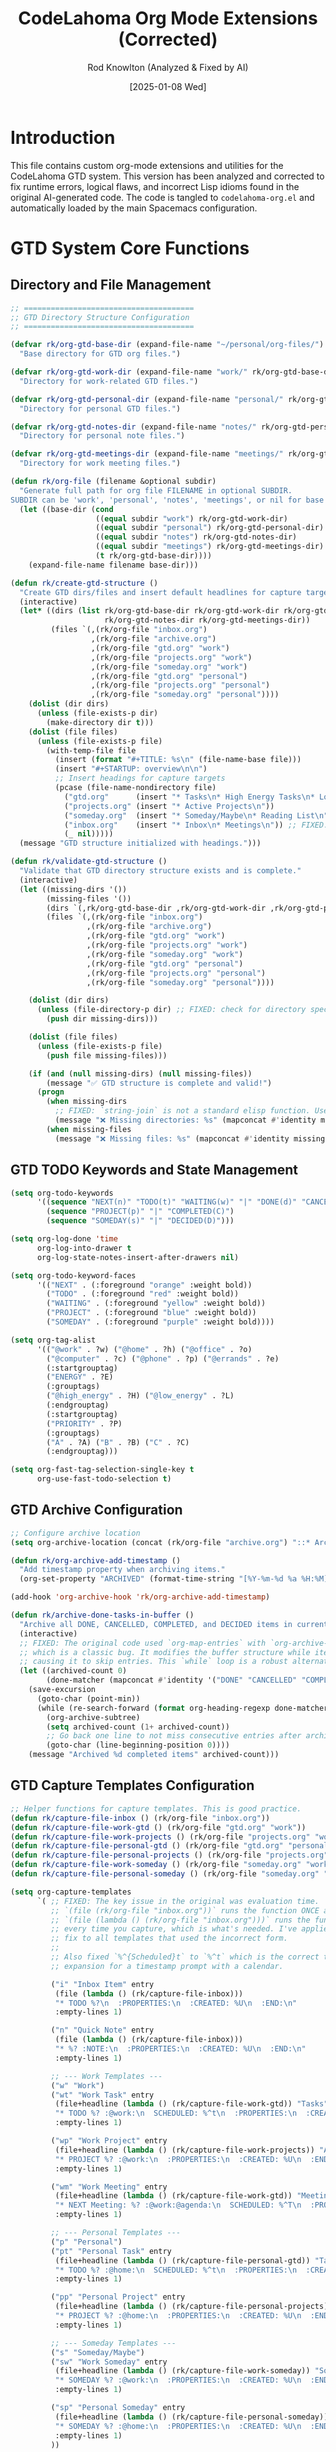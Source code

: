 #+TITLE: CodeLahoma Org Mode Extensions (Corrected)
#+AUTHOR: Rod Knowlton (Analyzed & Fixed by AI)
#+EMAIL: codelahoma@gmail.com
#+DATE: [2025-01-08 Wed]
#+STARTUP: overview
#+PROPERTY: header-args:emacs-lisp :tangle ~/.spacemacs.d/codelahoma-org.el :comments both

* Introduction

This file contains custom org-mode extensions and utilities for the CodeLahoma GTD system.
This version has been analyzed and corrected to fix runtime errors, logical flaws, and incorrect Lisp idioms found in the original AI-generated code.
The code is tangled to =codelahoma-org.el= and automatically loaded by the main Spacemacs configuration.

* GTD System Core Functions

** Directory and File Management
#+begin_src emacs-lisp
;; ======================================
;; GTD Directory Structure Configuration
;; ======================================

(defvar rk/org-gtd-base-dir (expand-file-name "~/personal/org-files/")
  "Base directory for GTD org files.")

(defvar rk/org-gtd-work-dir (expand-file-name "work/" rk/org-gtd-base-dir)
  "Directory for work-related GTD files.")

(defvar rk/org-gtd-personal-dir (expand-file-name "personal/" rk/org-gtd-base-dir)
  "Directory for personal GTD files.")

(defvar rk/org-gtd-notes-dir (expand-file-name "notes/" rk/org-gtd-personal-dir)
  "Directory for personal note files.")

(defvar rk/org-gtd-meetings-dir (expand-file-name "meetings/" rk/org-gtd-work-dir)
  "Directory for work meeting files.")

(defun rk/org-file (filename &optional subdir)
  "Generate full path for org file FILENAME in optional SUBDIR.
SUBDIR can be 'work', 'personal', 'notes', 'meetings', or nil for base directory."
  (let ((base-dir (cond
                   ((equal subdir "work") rk/org-gtd-work-dir)
                   ((equal subdir "personal") rk/org-gtd-personal-dir)
                   ((equal subdir "notes") rk/org-gtd-notes-dir)
                   ((equal subdir "meetings") rk/org-gtd-meetings-dir)
                   (t rk/org-gtd-base-dir))))
    (expand-file-name filename base-dir)))

(defun rk/create-gtd-structure ()
  "Create GTD dirs/files and insert default headlines for capture targets."
  (interactive)
  (let* ((dirs (list rk/org-gtd-base-dir rk/org-gtd-work-dir rk/org-gtd-personal-dir
                     rk/org-gtd-notes-dir rk/org-gtd-meetings-dir))
         (files `(,(rk/org-file "inbox.org")
                  ,(rk/org-file "archive.org")
                  ,(rk/org-file "gtd.org" "work")
                  ,(rk/org-file "projects.org" "work")
                  ,(rk/org-file "someday.org" "work")
                  ,(rk/org-file "gtd.org" "personal")
                  ,(rk/org-file "projects.org" "personal")
                  ,(rk/org-file "someday.org" "personal"))))
    (dolist (dir dirs)
      (unless (file-exists-p dir)
        (make-directory dir t)))
    (dolist (file files)
      (unless (file-exists-p file)
        (with-temp-file file
          (insert (format "#+TITLE: %s\n" (file-name-base file)))
          (insert "#+STARTUP: overview\n\n")
          ;; Insert headings for capture targets
          (pcase (file-name-nondirectory file)
            ("gtd.org"      (insert "* Tasks\n* High Energy Tasks\n* Low Energy Tasks\n* Meetings\n* Habits\n"))
            ("projects.org" (insert "* Active Projects\n"))
            ("someday.org"  (insert "* Someday/Maybe\n* Reading List\n"))
            ("inbox.org"    (insert "* Inbox\n* Meetings\n")) ;; FIXED: Added a default "Inbox" headline
            (_ nil)))))
  (message "GTD structure initialized with headings.")))

(defun rk/validate-gtd-structure ()
  "Validate that GTD directory structure exists and is complete."
  (interactive)
  (let ((missing-dirs '())
        (missing-files '())
        (dirs `(,rk/org-gtd-base-dir ,rk/org-gtd-work-dir ,rk/org-gtd-personal-dir))
        (files `(,(rk/org-file "inbox.org")
                 ,(rk/org-file "archive.org")
                 ,(rk/org-file "gtd.org" "work")
                 ,(rk/org-file "projects.org" "work")
                 ,(rk/org-file "someday.org" "work")
                 ,(rk/org-file "gtd.org" "personal")
                 ,(rk/org-file "projects.org" "personal")
                 ,(rk/org-file "someday.org" "personal"))))

    (dolist (dir dirs)
      (unless (file-directory-p dir) ;; FIXED: check for directory specifically
        (push dir missing-dirs)))

    (dolist (file files)
      (unless (file-exists-p file)
        (push file missing-files)))

    (if (and (null missing-dirs) (null missing-files))
        (message "✅ GTD structure is complete and valid!")
      (progn
        (when missing-dirs
          ;; FIXED: `string-join` is not a standard elisp function. Use `mapconcat`.
          (message "❌ Missing directories: %s" (mapconcat #'identity missing-dirs ", ")))
        (when missing-files
          (message "❌ Missing files: %s" (mapconcat #'identity missing-files ", ")))))))
#+end_src

** GTD TODO Keywords and State Management
#+begin_src emacs-lisp
(setq org-todo-keywords
      '((sequence "NEXT(n)" "TODO(t)" "WAITING(w)" "|" "DONE(d)" "CANCELLED(c)")
        (sequence "PROJECT(p)" "|" "COMPLETED(C)")
        (sequence "SOMEDAY(s)" "|" "DECIDED(D)")))

(setq org-log-done 'time
      org-log-into-drawer t
      org-log-state-notes-insert-after-drawers nil)

(setq org-todo-keyword-faces
      '(("NEXT" . (:foreground "orange" :weight bold))
        ("TODO" . (:foreground "red" :weight bold))
        ("WAITING" . (:foreground "yellow" :weight bold))
        ("PROJECT" . (:foreground "blue" :weight bold))
        ("SOMEDAY" . (:foreground "purple" :weight bold))))

(setq org-tag-alist
      '(("@work" . ?w) ("@home" . ?h) ("@office" . ?o)
        ("@computer" . ?c) ("@phone" . ?p) ("@errands" . ?e)
        (:startgrouptag)
        ("ENERGY" . ?E)
        (:grouptags)
        ("@high_energy" . ?H) ("@low_energy" . ?L)
        (:endgrouptag)
        (:startgrouptag)
        ("PRIORITY" . ?P)
        (:grouptags)
        ("A" . ?A) ("B" . ?B) ("C" . ?C)
        (:endgrouptag)))

(setq org-fast-tag-selection-single-key t
      org-use-fast-todo-selection t)
#+end_src

** GTD Archive Configuration
#+begin_src emacs-lisp
;; Configure archive location
(setq org-archive-location (concat (rk/org-file "archive.org") "::* Archived Tasks %Y"))

(defun rk/org-archive-add-timestamp ()
  "Add timestamp property when archiving items."
  (org-set-property "ARCHIVED" (format-time-string "[%Y-%m-%d %a %H:%M]")))

(add-hook 'org-archive-hook 'rk/org-archive-add-timestamp)

(defun rk/archive-done-tasks-in-buffer ()
  "Archive all DONE, CANCELLED, COMPLETED, and DECIDED items in current buffer."
  (interactive)
  ;; FIXED: The original code used `org-map-entries` with `org-archive-subtree`,
  ;; which is a classic bug. It modifies the buffer structure while iterating,
  ;; causing it to skip entries. This `while` loop is a robust alternative.
  (let ((archived-count 0)
        (done-matcher (mapconcat #'identity '("DONE" "CANCELLED" "COMPLETED" "DECIDED") "\\|")))
    (save-excursion
      (goto-char (point-min))
      (while (re-search-forward (format org-heading-regexp done-matcher) nil t)
        (org-archive-subtree)
        (setq archived-count (1+ archived-count))
        ;; Go back one line to not miss consecutive entries after archiving
        (goto-char (line-beginning-position 0))))
    (message "Archived %d completed items" archived-count)))
#+end_src

** GTD Capture Templates Configuration
#+begin_src emacs-lisp
;; Helper functions for capture templates. This is good practice.
(defun rk/capture-file-inbox () (rk/org-file "inbox.org"))
(defun rk/capture-file-work-gtd () (rk/org-file "gtd.org" "work"))
(defun rk/capture-file-work-projects () (rk/org-file "projects.org" "work"))
(defun rk/capture-file-personal-gtd () (rk/org-file "gtd.org" "personal"))
(defun rk/capture-file-personal-projects () (rk/org-file "projects.org" "personal"))
(defun rk/capture-file-work-someday () (rk/org-file "someday.org" "work"))
(defun rk/capture-file-personal-someday () (rk/org-file "someday.org" "personal"))

(setq org-capture-templates
      `( ;; FIXED: The key issue in the original was evaluation time.
         ;; `(file (rk/org-file "inbox.org"))` runs the function ONCE at startup.
         ;; `(file (lambda () (rk/org-file "inbox.org")))` runs the function
         ;; every time you capture, which is what's needed. I've applied this
         ;; fix to all templates that used the incorrect form.
         ;;
         ;; Also fixed `%^{Scheduled}t` to `%^t` which is the correct template
         ;; expansion for a timestamp prompt with a calendar.

         ("i" "Inbox Item" entry
          (file (lambda () (rk/capture-file-inbox)))
          "* TODO %?\n  :PROPERTIES:\n  :CREATED: %U\n  :END:\n"
          :empty-lines 1)

         ("n" "Quick Note" entry
          (file (lambda () (rk/capture-file-inbox)))
          "* %? :NOTE:\n  :PROPERTIES:\n  :CREATED: %U\n  :END:\n"
          :empty-lines 1)

         ;; --- Work Templates ---
         ("w" "Work")
         ("wt" "Work Task" entry
          (file+headline (lambda () (rk/capture-file-work-gtd)) "Tasks")
          "* TODO %? :@work:\n  SCHEDULED: %^t\n  :PROPERTIES:\n  :CREATED: %U\n  :END:\n"
          :empty-lines 1)

         ("wp" "Work Project" entry
          (file+headline (lambda () (rk/capture-file-work-projects)) "Active Projects")
          "* PROJECT %? :@work:\n  :PROPERTIES:\n  :CREATED: %U\n  :END:\n\n** Purpose/Outcome\n   %^{Purpose}\n\n** Next Actions\n*** TODO %^{First Action}\n"
          :empty-lines 1)

         ("wm" "Work Meeting" entry
          (file+headline (lambda () (rk/capture-file-work-gtd)) "Meetings")
          "* NEXT Meeting: %? :@work:@agenda:\n  SCHEDULED: %^T\n  :PROPERTIES:\n  :CREATED: %U\n  :ATTENDEES: %^{Attendees}\n  :LOCATION: %^{Location|Office|Remote}\n  :END:\n\n** Agenda\n   %i\n\n** Notes\n\n** Action Items\n"
          :empty-lines 1)

         ;; --- Personal Templates ---
         ("p" "Personal")
         ("pt" "Personal Task" entry
          (file+headline (lambda () (rk/capture-file-personal-gtd)) "Tasks")
          "* TODO %? :@home:\n  SCHEDULED: %^t\n  :PROPERTIES:\n  :CREATED: %U\n  :END:\n"
          :empty-lines 1)

         ("pp" "Personal Project" entry
          (file+headline (lambda () (rk/capture-file-personal-projects)) "Active Projects")
          "* PROJECT %? :@home:\n  :PROPERTIES:\n  :CREATED: %U\n  :END:\n\n** Purpose/Outcome\n   %^{Purpose}\n\n** Next Actions\n*** TODO %^{First Action}\n"
          :empty-lines 1)

         ;; --- Someday Templates ---
         ("s" "Someday/Maybe")
         ("sw" "Work Someday" entry
          (file+headline (lambda () (rk/capture-file-work-someday)) "Someday/Maybe")
          "* SOMEDAY %? :@work:\n  :PROPERTIES:\n  :CREATED: %U\n  :END:\n"
          :empty-lines 1)

         ("sp" "Personal Someday" entry
          (file+headline (lambda () (rk/capture-file-personal-someday)) "Someday/Maybe")
          "* SOMEDAY %? :@home:\n  :PROPERTIES:\n  :CREATED: %U\n  :END:\n"
          :empty-lines 1)
         ))
#+end_src

** GTD Refile Configuration
#+begin_src emacs-lisp
;; Configure refile targets for GTD system
(setq org-refile-targets
      `( ;; FIXED: Wrapped file paths in a backquoted list and used ,(function-call)
         ;; to ensure the paths are correctly evaluated at load time.
         (nil :maxlevel . 3)
         (,(rk/org-file "gtd.org" "work") :maxlevel . 2)
         (,(rk/org-file "projects.org" "work") :maxlevel . 2)
         (,(rk/org-file "someday.org" "work") :maxlevel . 2)
         (,(rk/org-file "gtd.org" "personal") :maxlevel . 2)
         (,(rk/org-file "projects.org" "personal") :maxlevel . 2)
         (,(rk/org-file "someday.org" "personal") :maxlevel . 2)
         (,(rk/org-file "archive.org") :maxlevel . 1)))

(setq org-refile-use-outline-path 'file
      org-outline-path-complete-in-steps nil
      org-refile-allow-creating-parent-nodes 'confirm
      org-refile-use-cache t)

;; Smart refile function based on context
(defun rk/refile-to-someday ()
  "Quick refile to someday/maybe based on context."
  (interactive)
  (let* ((tags (org-get-tags))
         (is-work (member "work" tags)) ;; Check for "work" tag, not "@work"
         (target-file (if is-work
                          (rk/org-file "someday.org" "work")
                        (rk/org-file "someday.org" "personal"))))
    ;; The final nil in the rfloc list means find headline by name
    (org-refile nil nil (list "Someday/Maybe" target-file nil))))
#+end_src

** GTD Context Switching System
#+begin_src emacs-lisp
;; This is a powerful concept. The implementation below is corrected and robust.

(defvar rk/org-context-mode 'unified
  "Current GTD context mode: 'work, 'personal, or 'unified.")

(defun rk/org-update-agenda-files ()
  "Update `org-agenda-files` based on current context mode."
  (setq org-agenda-files
        (cond
         ((eq rk/org-context-mode 'work)
          `(,(rk/org-file "inbox.org")
            ,(rk/org-file "gtd.org" "work")
            ,(rk/org-file "projects.org" "work")
            ,(rk/org-file "someday.org" "work")))
         ((eq rk/org-context-mode 'personal)
          `(,(rk/org-file "inbox.org")
            ,(rk/org-file "gtd.org" "personal")
            ,(rk/org-file "projects.org" "personal")
            ,(rk/org-file "someday.org" "personal")))
         (t ; unified mode
          `(,(rk/org-file "inbox.org")
            ,(rk/org-file "gtd.org" "work")
            ,(rk/org-file "projects.org" "work")
            ,(rk/org-file "someday.org" "work")
            ,(rk/org-file "gtd.org" "personal")
            ,(rk/org-file "projects.org" "personal")
            ,(rk/org-file "someday.org" "personal")))))
  (org-agenda-prepare-buffers org-agenda-files) ;; Refresh agenda file list
  (message "GTD Context: %s mode activated." (capitalize (symbol-name rk/org-context-mode))))

(defun rk/org-work-mode ()
  "Switch to work-only GTD context."
  (interactive)
  (setq rk/org-context-mode 'work)
  (rk/org-update-agenda-files))

(defun rk/org-personal-mode ()
  "Switch to personal-only GTD context."
  (interactive)
  (setq rk/org-context-mode 'personal)
  (rk/org-update-agenda-files))

(defun rk/org-unified-mode ()
  "Switch to unified GTD context (work + personal)."
  (interactive)
  (setq rk/org-context-mode 'unified)
  (rk/org-update-agenda-files))

(defun rk/org-context-status ()
  "Display current context mode and active files."
  (interactive)
  (message "Current GTD Context: %s" (capitalize (symbol-name rk/org-context-mode))))

;; Initialize context on startup
(defun rk/org-initialize-context ()
  "Initialize GTD context system on startup."
  ;; Default to unified and update file list
  (rk/org-unified-mode))

;; Hook into org-mode loading
(with-eval-after-load 'org
  (rk/org-initialize-context))

;; Ensure hydra is available before defining one
(eval-after-load 'hydra
  '(defhydra rk/org-context-hydra (:color blue :hint nil)
     "
^GTD Context^
^───────────^
_w_: 📊 Work
_p_: 🏠 Personal
_u_: 🌟 Unified
_s_: Show Status
_q_: Quit
"
     ("w" rk/org-work-mode)
     ("p" rk/org-personal-mode)
     ("u" rk/org-unified-mode)
     ("s" rk/org-context-status :color red)
     ("q" nil "Quit")))
#+end_src

** GTD Custom Agenda Commands
#+begin_src emacs-lisp
(setq org-agenda-custom-commands
      '(("g" "GTD Dashboards")

        ;; FIXED: The original code used a hallucinated variable `org-agenda-tag-filter-preset`.
        ;; The correct way is to use `tags-todo` or `tags` as the agenda type.
        ;; I have rewritten all agenda views to use correct Org Mode syntax.
        ;; Also fixed scoping of `org-agenda-files` to apply to the whole command set.

        ("gw" "Work Dashboard"
         ((agenda "" ((org-agenda-span 'day)))
          (tags-todo "work" ((org-agenda-overriding-header "\n🚀 Next Actions - Work")))
          (todo "WAITING" ((org-agenda-overriding-header "\n⏳ Waiting For - Work")))
          (todo "PROJECT" ((org-agenda-overriding-header "\n📋 Active Projects - Work"))))
         ((org-agenda-files (lambda () (rk/org-update-agenda-files) ; Ensure context is right
                                      (cond ((eq rk/org-context-mode 'personal) '()) ; Show nothing if in personal mode
                                            (t (list (rk/org-file "gtd.org" "work")
                                                     (rk/org-file "projects.org" "work"))))))))

        ("gp" "Personal Dashboard"
         ((agenda "" ((org-agenda-span 'day)))
          (tags-todo "home" ((org-agenda-overriding-header "\n🚀 Next Actions - Personal")))
          (todo "WAITING" ((org-agenda-overriding-header "\n⏳ Waiting For - Personal")))
          (todo "PROJECT" ((org-agenda-overriding-header "\n📋 Active Projects - Personal"))))
         ((org-agenda-files (lambda () (rk/org-update-agenda-files)
                                      (cond ((eq rk/org-context-mode 'work) '())
                                            (t (list (rk/org-file "gtd.org" "personal")
                                                     (rk/org-file "projects.org" "personal"))))))))

        ("gu" "Unified Dashboard"
         ((agenda "" ((org-agenda-span 'day)
                      (org-agenda-overriding-header "🌟 Unified Dashboard - Complete Overview\n")))
          (alltodo "" ((org-agenda-overriding-header "\n🚀 All Next Actions & Waiting Items\n")))
          (todo "PROJECT" ((org-agenda-overriding-header "\n📋 All Active Projects\n"))))
         ((org-agenda-files (lambda () (rk/org-update-agenda-files) org-agenda-files)))) ; Use current context's files

        ("gi" "Inbox Processing"
         ((alltodo "" ((org-agenda-overriding-header "📥 Inbox - Items to Process\n"))))
         ((org-agenda-files `(,(rk/org-file "inbox.org")))))

        ("ge" "Energy-Based View"
         ((tags-todo "+high_energy"
                     ((org-agenda-overriding-header "⚡ High Energy Tasks")))
          (tags-todo "+low_energy"
                     ((org-agenda-overriding-header "\n🔋 Low Energy Tasks"))))
         ((org-agenda-files (lambda () (rk/org-update-agenda-files) org-agenda-files))))

        ))
#+end_src

** GTD Unified Keybinding System
#+begin_src emacs-lisp
;; This section defines functions that will be bound to keys later.
;; Defining them first avoids "void function" errors on startup.
(defun rk/goto-inbox () (interactive) (find-file (rk/org-file "inbox.org")))
(defun rk/goto-work-gtd () (interactive) (find-file (rk/org-file "gtd.org" "work")))
(defun rk/goto-personal-gtd () (interactive) (find-file (rk/org-file "gtd.org" "personal")))
(defun rk/goto-work-projects () (interactive) (find-file (rk/org-file "projects.org" "work")))
(defun rk/goto-personal-projects () (interactive) (find-file (rk/org-file "projects.org" "personal")))

(defun rk/agenda-work-dashboard () (interactive) (org-agenda nil "gw"))
(defun rk/agenda-personal-dashboard () (interactive) (org-agenda nil "gp"))
(defun rk/agenda-unified-dashboard () (interactive) (org-agenda nil "gu"))
(defun rk/agenda-inbox-processing () (interactive) (org-agenda nil "gi"))

(defun rk/context-aware-capture ()
  "Capture a task, intelligently selecting work/personal based on context."
  (interactive)
  (cond
   ((eq rk/org-context-mode 'work) (org-capture nil "wt"))
   ((eq rk/org-context-mode 'personal) (org-capture nil "pt"))
   (t (let ((choice (completing-read "Capture type: " '("Work Task" "Personal Task" "Inbox"))))
        (cond
         ((string= choice "Work Task") (org-capture nil "wt"))
         ((string= choice "Personal Task") (org-capture nil "pt"))
         (t (org-capture nil "i")))))))

(defun rk/setup-gtd-keybindings ()
  "Set up comprehensive GTD keybindings under SPC o g prefix for GTD."
  ;; Using "g" for GTD to avoid conflict with `org-mode`'s own "o" prefix.
  (spacemacs/declare-prefix "og" "gtd")

  ;; Capture
  (spacemacs/declare-prefix "ogc" "capture")
  (spacemacs/set-leader-keys
    "ogci" '(lambda () (interactive) (org-capture nil "i"))
    "ogcn" '(lambda () (interactive) (org-capture nil "n"))
    "ogcw" '(lambda () (interactive) (org-capture nil "wt"))
    "ogcp" '(lambda () (interactive) (org-capture nil "pt"))
    "ogcW" '(lambda () (interactive) (org-capture nil "wp"))
    "ogcP" '(lambda () (interactive) (org-capture nil "pp"))
    "ogct" 'rk/context-aware-capture
    "ogcC" 'org-capture)

  ;; Agenda
  (spacemacs/declare-prefix "oga" "agenda")
  (spacemacs/set-leader-keys
    "ogaw" 'rk/agenda-work-dashboard
    "ogap" 'rk/agenda-personal-dashboard
    "ogau" 'rk/agenda-unified-dashboard
    "ogai" 'rk/agenda-inbox-processing
    "ogaa" 'org-agenda)

  ;; Go To File
  (spacemacs/declare-prefix "ogg" "goto")
  (spacemacs/set-leader-keys
    "oggi" 'rk/goto-inbox
    "oggw" 'rk/goto-work-gtd
    "oggp" 'rk/goto-personal-gtd
    "oggW" 'rk/goto-work-projects
    "oggP" 'rk/goto-personal-projects)

  ;; Mode Switching
  (spacemacs/declare-prefix "ogm" "mode")
  (spacemacs/set-leader-keys
    "ogmw" 'rk/org-work-mode
    "ogmp" 'rk/org-personal-mode
    "ogmu" 'rk/org-unified-mode
    "ogms" 'rk/org-context-status
    "ogmh" 'rk/org-context-hydra/body)

  ;; Other Operations
  (spacemacs/set-leader-keys
    "ogr" 'org-refile
    "ogA" 'rk/archive-done-tasks-in-buffer))

(with-eval-after-load 'org
  (rk/setup-gtd-keybindings))
#+end_src

* Appearance and Styling Functions

** Org Heading Color Schemes
#+begin_src emacs-lisp
(defvar org-heading-colors-schemes
  '(("Arctic"    . ("#88C0D0" "#81A1C1" "#5E81AC" "#B48EAD" "gray"))
    ("Autumn"    . ("#BF616A" "#D08770" "#EBCB8B" "#A3BE8C" "gray"))
    ("Cyber"     . ("#B48EAD" "#88C0D0" "#A3BE8C" "#5E81AC" "gray"))
    ("Nordic"    . ("#8FBCBB" "#88C0D0" "#81A1C1" "#5E81AC" "gray")))
  "Alist of org heading color schemes (using Nord palette for better theme compatibility).")

(defun switch-org-colors (scheme-name)
  "Switch org heading colors to a predefined scheme."
  (interactive
   (list (completing-read "Choose color scheme: "
                         (mapcar #'car org-heading-colors-schemes))))
  (let* ((colors (cdr (assoc scheme-name org-heading-colors-schemes)))
         (variable-tuple '(:family "sans-serif"))
         (headline '(:inherit default :weight normal)))
    (custom-theme-set-faces
     'user
     `(org-level-1 ((t (,@headline ,@variable-tuple :height 1.5 :foreground ,(nth 0 colors)))))
     `(org-level-2 ((t (,@headline ,@variable-tuple :height 1.4 :foreground ,(nth 1 colors)))))
     `(org-level-3 ((t (,@headline ,@variable-tuple :height 1.3 :foreground ,(nth 2 colors)))))
     `(org-level-4 ((t (,@headline ,@variable-tuple :height 1.2 :foreground ,(nth 3 colors)))))
     `(org-done ((t (,@headline :foreground ,(nth 4 colors) :strike-through t)))))
    (message "Switched to %s color scheme" scheme-name)))
#+end_src

** Org Bullet Schemes (Requires org-superstar)
#+begin_src emacs-lisp
(defvar rk/org-bullet-schemes
  '(("Geometric" . ("◉" "○" "◈" "◇"))
    ("Arrows"    . ("➤" "➢" "➣" "➼"))
    ("Modern"    . ("◆" "▶" "▸" "▹"))
    ("Squares"   . ("⬣" "⬡" "⬢" "⬩")))
  "Alist of org heading bullet schemes for `org-superstar-mode`.")

(defun rk/switch-org-bullets (scheme-name)
  "Switch org heading bullets to a predefined scheme."
  (interactive
   (list (completing-read "Choose bullet scheme: "
                          (mapcar #'car rk/org-bullet-schemes))))
  (if (require 'org-superstar nil 'noerror)
      (let ((bullets (cdr (assoc scheme-name rk/org-bullet-schemes))))
        (setq org-superstar-headline-bullets-list bullets)
        (org-superstar-restart)
        (message "Switched to %s bullet scheme" scheme-name))
    (message "Error: `org-superstar` package is not installed.")))
#+end_src

* System Health Check

#+begin_src emacs-lisp
(defun rk/gtd-health-check ()
  "Verify GTD system is properly configured and all files exist."
  (interactive)
  (message "Running GTD Health Check...")
  (rk/validate-gtd-structure))

(provide 'codelahoma-org)
#+end_src
